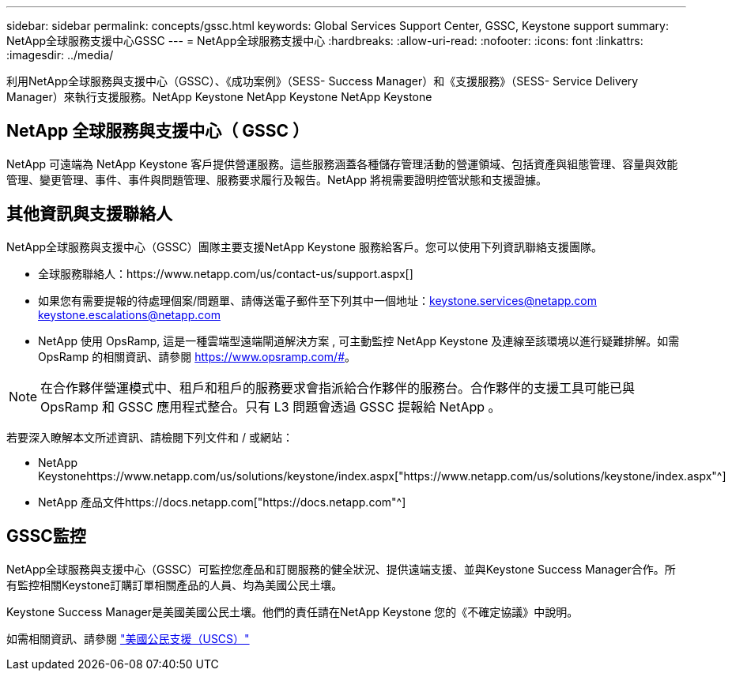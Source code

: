 ---
sidebar: sidebar 
permalink: concepts/gssc.html 
keywords: Global Services Support Center, GSSC, Keystone support 
summary: NetApp全球服務支援中心GSSC 
---
= NetApp全球服務支援中心
:hardbreaks:
:allow-uri-read: 
:nofooter: 
:icons: font
:linkattrs: 
:imagesdir: ../media/


[role="lead"]
利用NetApp全球服務與支援中心（GSSC）、《成功案例》（SESS- Success Manager）和《支援服務》（SESS- Service Delivery Manager）來執行支援服務。NetApp Keystone NetApp Keystone NetApp Keystone



== NetApp 全球服務與支援中心（ GSSC ）

NetApp 可遠端為 NetApp Keystone 客戶提供營運服務。這些服務涵蓋各種儲存管理活動的營運領域、包括資產與組態管理、容量與效能管理、變更管理、事件、事件與問題管理、服務要求履行及報告。NetApp 將視需要證明控管狀態和支援證據。



== 其他資訊與支援聯絡人

NetApp全球服務與支援中心（GSSC）團隊主要支援NetApp Keystone 服務給客戶。您可以使用下列資訊聯絡支援團隊。

* 全球服務聯絡人：https://www.netapp.com/us/contact-us/support.aspx[]
* 如果您有需要提報的待處理個案/問題單、請傳送電子郵件至下列其中一個地址：keystone.services@netapp.com keystone.escalations@netapp.com
* NetApp 使用 OpsRamp, 這是一種雲端型遠端閘道解決方案 , 可主動監控 NetApp Keystone 及連線至該環境以進行疑難排解。如需 OpsRamp 的相關資訊、請參閱 https://www.opsramp.com/#[]。



NOTE: 在合作夥伴營運模式中、租戶和租戶的服務要求會指派給合作夥伴的服務台。合作夥伴的支援工具可能已與 OpsRamp 和 GSSC 應用程式整合。只有 L3 問題會透過 GSSC 提報給 NetApp 。

若要深入瞭解本文所述資訊、請檢閱下列文件和 / 或網站：

* NetApp Keystonehttps://www.netapp.com/us/solutions/keystone/index.aspx["https://www.netapp.com/us/solutions/keystone/index.aspx"^]
* NetApp 產品文件https://docs.netapp.com["https://docs.netapp.com"^]




== GSSC監控

NetApp全球服務與支援中心（GSSC）可監控您產品和訂閱服務的健全狀況、提供遠端支援、並與Keystone Success Manager合作。所有監控相關Keystone訂購訂單相關產品的人員、均為美國公民土壤。

Keystone Success Manager是美國美國公民土壤。他們的責任請在NetApp Keystone 您的《不確定協議》中說明。

如需相關資訊、請參閱 link:../concepts/uscs.html["美國公民支援（USCS）"]
